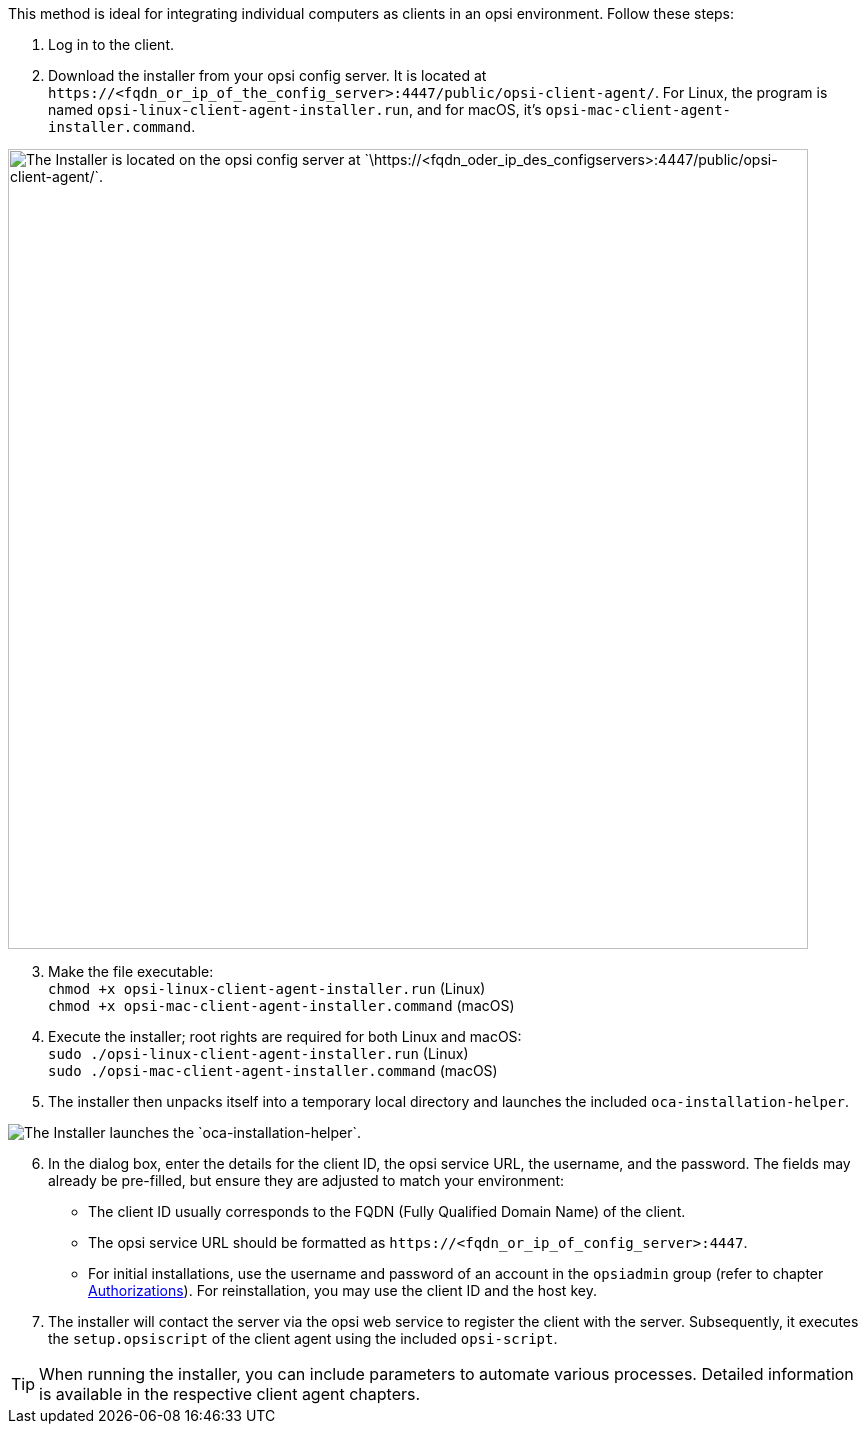 ////
; Copyright (c) uib GmbH (www.uib.de)
; This documentation is owned by uib
; and published under the german creative commons by-sa license
; see:
; https://creativecommons.org/licenses/by-sa/3.0/de/
; https://creativecommons.org/licenses/by-sa/3.0/de/legalcode
; english:
; https://creativecommons.org/licenses/by-sa/3.0/
; https://creativecommons.org/licenses/by-sa/3.0/legalcode
;
; credits: http://www.opsi.org/credits/
////


:Author:    uib GmbH
:Email:     info@uib.de
:Date:      05.02.2024
:Revision:  4.3
:toclevels: 6
:doctype:   book
:icons:     font
:xrefstyle: full



This method is ideal for integrating individual computers as clients in an opsi environment. Follow these steps:

. Log in to the client.
. Download the installer from your opsi config server. It is located at `\https://<fqdn_or_ip_of_the_config_server>:4447/public/opsi-client-agent/`. For Linux, the program is named `opsi-linux-client-agent-installer.run`, and for macOS, it's `opsi-mac-client-agent-installer.command`.

image::oca_installer_download.png["The Installer is located on the opsi config server at `\https://<fqdn_oder_ip_des_configservers>:4447/public/opsi-client-agent/`.", pdfwidth=60%, width=800]

[start=3]
. Make the file executable: +
`chmod +x opsi-linux-client-agent-installer.run` (Linux) +
`chmod +x opsi-mac-client-agent-installer.command` (macOS)
. Execute the installer; root rights are required for both Linux and macOS: +
`sudo ./opsi-linux-client-agent-installer.run` (Linux) +
`sudo ./opsi-mac-client-agent-installer.command` (macOS)
. The installer then unpacks itself into a temporary local directory and launches the included `oca-installation-helper`.

image::oca_installer_start.png["The Installer launches the `oca-installation-helper`.", pdfwidth=40%]

[start=6]
. In the dialog box, enter the details for the client ID, the opsi service URL, the username, and the password. The fields may already be pre-filled, but ensure they are adjusted to match your environment:
* The client ID usually corresponds to the FQDN (Fully Qualified Domain Name) of the client.
* The opsi service URL should be formatted as `\https://<fqdn_or_ip_of_config_server>:4447`.
* For initial installations, use the username and password of an account in the `opsiadmin` group (refer to chapter xref:server:components/authorization.adoc[Authorizations]). For reinstallation, you may use the client ID and the host key.
. The installer will contact the server via the opsi web service to register the client with the server. Subsequently, it executes the `setup.opsiscript` of the client agent using the included `opsi-script`.

TIP: When running the installer, you can include parameters to automate various processes. Detailed information is available in the respective client agent chapters.
